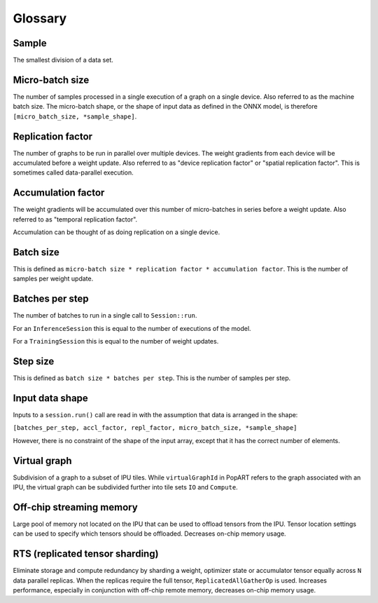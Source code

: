 Glossary
========

Sample
~~~~~~
The smallest division of a data set.

Micro-batch size
~~~~~~~~~~~~~~~~

The number of samples processed in a single execution of a graph on a single device.
Also referred to as the machine batch size.
The micro-batch shape, or the shape of input data as defined in the ONNX model,
is therefore ``[micro_batch_size, *sample_shape]``.

Replication factor
~~~~~~~~~~~~~~~~~~

The number of graphs to be run in parallel over multiple devices.
The weight gradients from each device will be accumulated before a weight update.
Also referred to as "device replication factor" or "spatial replication factor".
This is sometimes called data-parallel execution.

Accumulation factor
~~~~~~~~~~~~~~~~~~~

The weight gradients will be accumulated over this number
of micro-batches in series before a weight update.
Also referred to as "temporal replication factor".

Accumulation can be thought of as doing replication on a single device.

Batch size
~~~~~~~~~~

This is defined as ``micro-batch size * replication factor * accumulation
factor``.
This is the number of samples per weight update.

Batches per step
~~~~~~~~~~~~~~~~

The number of batches to run in a single call to ``Session::run``.

For an ``InferenceSession`` this is equal to the number of executions of the model.

For a ``TrainingSession`` this is equal to the number of weight updates.

Step size
~~~~~~~~~

This is defined as ``batch size * batches per step``.
This is the number of samples per step.

Input data shape
~~~~~~~~~~~~~~~~

Inputs to a ``session.run()`` call are read in with the assumption that data is
arranged in the shape:

``[batches_per_step, accl_factor, repl_factor, micro_batch_size, *sample_shape]``

However, there is no constraint of the shape of the input array, except that it
has the correct number of elements.

Virtual graph
~~~~~~~~~~~~~

Subdivision of a graph to a subset of IPU tiles. While ``virtualGraphId`` in PopART
refers to the graph associated with an IPU, the virtual graph can be subdivided
further into tile sets ``IO`` and ``Compute``.

Off-chip streaming memory
~~~~~~~~~~~~~~~~~~~~~~~~~

Large pool of memory not located on the IPU that can be used to offload tensors
from the IPU. Tensor location settings can be used to specify which tensors
should be offloaded. Decreases on-chip memory usage.

RTS (replicated tensor sharding)
~~~~~~~~~~~~~~~~~~~~~~~~~~~~~~~~

Eliminate storage and compute redundancy by sharding a weight, optimizer state
or accumulator tensor equally across ``N`` data parallel replicas. When the
replicas require the full tensor, ``ReplicatedAllGatherOp`` is used.
Increases performance, especially in conjunction with off-chip remote memory,
decreases on-chip memory usage.
